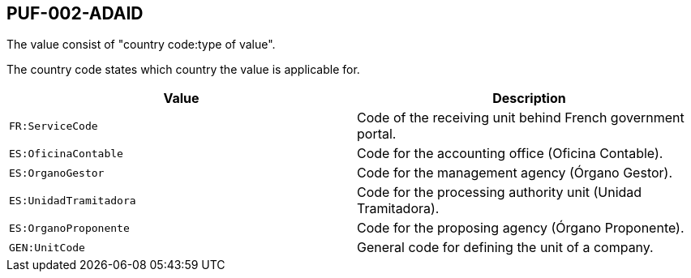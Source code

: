 == PUF-002-ADAID

The value consist of "country code:type of value". 

The country code states which country the value is applicable for.

|===
|Value |Description

|`FR:ServiceCode`
|Code of the receiving unit behind French government portal.

|`ES:OficinaContable`
|Code for the accounting office (Oficina Contable).

|`ES:OrganoGestor`
|Code for the management agency (Órgano Gestor).

|`ES:UnidadTramitadora`
|Code for the processing authority unit (Unidad Tramitadora).

|`ES:OrganoProponente`
|Code for the proposing agency (Órgano Proponente).

|`GEN:UnitCode`
|General code for defining the unit of a company.

|===